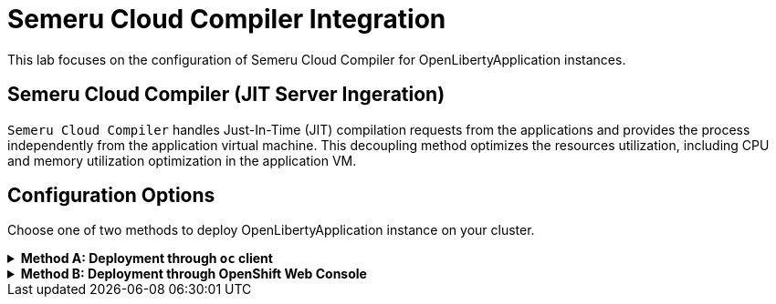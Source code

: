 ifdef::env-github[]
:tip-caption: :bulb:
:note-caption: :information_source:
endif::[]

= Semeru Cloud Compiler Integration

This lab focuses on the configuration of Semeru Cloud Compiler for OpenLibertyApplication instances.

== Semeru Cloud Compiler (JIT Server Ingeration)
`Semeru Cloud Compiler` handles Just-In-Time (JIT) compilation requests from the applications and provides the process independently from the application virtual machine. This decoupling method optimizes the resources utilization, including CPU and memory utilization optimization in the application VM.

== Configuration Options
Choose one of two methods to deploy OpenLibertyApplication instance on your cluster.

.*Method A: Deployment through `oc` client*
[%collapsible]
====
1. To set your current namespace to be the namespace you will be working in, run the following commands:
+
NOTE: _Replace `<your-namespace>` with the namespace provided to you for the lab._
+
[source,sh]
----
export NAMESPACE=<your-namespace>
oc project $NAMESPACE
----


2. Create a YAML file called `liberty-semeru.yaml` with the following content:
+
[source,yaml]
----
apiVersion: apps.openliberty.io/v1
kind: OpenLibertyApplication
metadata:
  name: liberty-app
spec:
  applicationImage: icr.io/appcafe/websphere-liberty:kernel-java17-openj9-ubi
  replicas: 1
  semeruCloudCompiler:
    enable: true
    replicas: 1
----

3. Create the OpenLibertyApplication instance using the command:
+
[source,sh]
----
oc apply -f liberty-semeru.yaml
----
This will create a Deployment and Service named `liberty-app-semeru-compiler-1` for semeru compiler first. After the service is fully ready, the operator will create a Deployment and Service named `liberty-app` for the application.

4. Check the status of the OpenLibertyApplication instance by running:
+
[source,sh]
----
oc get OpenLibertyApplication liberty-app -ojson | jq '.status.conditions'
----
It will print output similar to the following:
+
[source,log]
----
[
  {
    "lastTransitionTime": "2023-05-11T18:21:19Z",
    "status": "True",
    "type": "Reconciled"
  },
  {
    "lastTransitionTime": "2023-05-11T18:21:30Z",
    "message": "Application is reconciled and resources are ready.",
    "status": "True",
    "type": "Ready"
  },
  {
    "lastTransitionTime": "2023-05-11T18:21:30Z",
    "message": "Deployment replicas ready: 1/1",
    "reason": "MinimumReplicasAvailable",
    "status": "True",
    "type": "ResourcesReady"
  }
]
----
As in the example output, `status` field shows the number of running replicas out of configured number of replicas. If the `status` reports that the Application is not ready, check the pod's log.

6. Check semeru related properties in the status section as well.
+
[source,sh]
----
oc get OpenLibertyApplication liberty-app -ojson | jq '.status.semeruCompiler, .status.references'
----
It will print output similar to the following:
+
[source,log]
----
{
  "serviceHostname": "liberty-app-semeru-compiler-1.open-liberty-lab.svc",
  "tlsSecretName": "liberty-app-semeru-compiler-1-tls-cm"
}
{
  "saResourceVersion": "33776407",
  "semeruGeneration": "1",
  "semeruInstancesCompleted": "1",
  "svcCertSecretName": "liberty-app-svc-tls-cm"
}
----
It lists the service host name and associated TLS secret name under `.status.semeruCompiler` section. Then shows Semeru's generation and completed number under `.status.references`.

7. You can check what resources are managed by the operator through a command.
[source,sh]
----
kubectl get all -l app.kubernetes.io/part-of=liberty-app
----
It will print output similar to the following:
+
[source,log]
----
NAME                                                 READY   STATUS    RESTARTS   AGE
pod/liberty-app-756fd76b8f-rwrw5                     1/1     Running   0          59m
pod/liberty-app-semeru-compiler-1-77c8d48749-7r9rx   1/1     Running   0          59m

NAME                                    TYPE        CLUSTER-IP       EXTERNAL-IP   PORT(S)     AGE
service/liberty-app                     ClusterIP   172.30.91.109    <none>        9443/TCP    59m
service/liberty-app-semeru-compiler-1   ClusterIP   172.30.128.242   <none>        38400/TCP   59m

NAME                                            READY   UP-TO-DATE   AVAILABLE   AGE
deployment.apps/liberty-app                     1/1     1            1           59m
deployment.apps/liberty-app-semeru-compiler-1   1/1     1            1           59m

NAME                                                       DESIRED   CURRENT   READY   AGE
replicaset.apps/liberty-app-756fd76b8f                     1         1         1       59m
replicaset.apps/liberty-app-semeru-compiler-1-77c8d48749   1         1         1       59m
====

.*Method B: Deployment through OpenShift Web Console*
[%collapsible]
====
1. Access your OpenShift web console. Web console's URL starts with https://console-openshift-console.

2. Switch to the Developer perspective, if it is set to the Administrator perspective. Ensure you are on a project/namespace that you were assgined with for the lab.
+
image:images/perspective.png[,300]

3. Click `+Add`. Under `Developer Catalog`, click `Operator Backed`. This page shows the operator catalog on the cluster and enables you to deploy operator managed services.
+
image:images/operator-backed.png[,500]

4. Click OpenLibertyApplication and create an instance.
+
image:images/create-instance.png[,800]

5. Change the OpenLibertyApplication instance to `autoscaling-liberty-app` under *Name* field. Set replicas to 1.
+
image:images/replicas.png[,500]

6. You will see that an instance is created in `Topology` tab. You can select a resource that you would like to investigate.
+
image:images/topology.png[,900]

7. If you would like to see the instance's status at once, click link at `Managed by CSV`. This will direct you to Open Liberty Operator's details.
+
image:images/csv.png[,400]

8. Click `OpenLibertyApplication` tab and select `autoscaling-liberty-app` instance.
+
image:images/operator-details.png[,900]
+
At the bottom, you will see *Status Conditions* section, which gives you detail on status conditions of the managed resources and the application instance.
+
image:images/status-conditions.png[,900]

====
